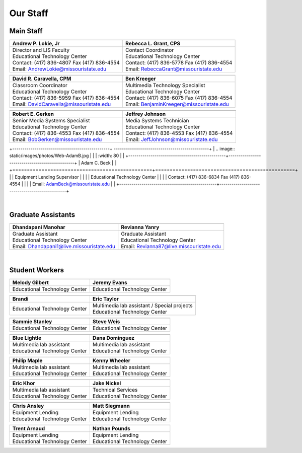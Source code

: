 =========
Our Staff
=========

Main Staff
==========

+-------------------------------------------------+-----------------------------------------------+
| .. image:: static/images/photos/Web-AndyL.jpg   |.. image:: static/images/photos/Web-BeckyG.jpg |
|  :width: 80                                     | :width: 80                                    |
+-------------------------------------------------+-----------------------------------------------+
| Andrew P. Lokie, Jr                             | Rebecca L. Grant, CPS                         |
+=================================================+===============================================+
| | Director and LIS Faculty                      | | Contact Coordinator                         |
| | Educational Technology Center                 | | Educational Technology Center               |
| | Contact: (417) 836-4807 Fax (417) 836-4554    | | Contact: (417) 836-5778 Fax (417) 836-4554  |
| | Email: AndrewLokie@missouristate.edu          | | Email: RebeccaGrant@missouristate.edu       |
+-------------------------------------------------+-----------------------------------------------+

+-------------------------------------------------+-----------------------------------------------+ 
| .. image:: static/images/photos/Web-DaveC.jpg   |.. image:: static/images/photos/Web-BenK.jpg   |
|  :width: 80                                     | :width: 80                                    |
+-------------------------------------------------+-----------------------------------------------+
| David R. Caravella, CPM                         | Ben Kreeger                                   |
+=================================================+===============================================+
| | Classroom Coordinator                         | | Multimedia Technology Specialist            |
| | Educational Technology Center                 | | Educational Technology Center               |
| | Contact: (417) 836-5959 Fax (417) 836-4554    | | Contact: (417) 836-6075 Fax (417) 836-4554  |
| | Email: DavidCaravella@missouristate.edu       | | Email: BenjaminKreeger@missouristate.edu    |
+-------------------------------------------------+-----------------------------------------------+

+-------------------------------------------------+-----------------------------------------------+ 
| .. image:: static/images/photos/Web-BobG.jpg    |.. image:: static/images/photos/Web-JeffT.jpg  |
|  :width: 80                                     | :width: 80                                    |
+-------------------------------------------------+-----------------------------------------------+
| Robert E. Gerken                                | Jeffrey Johnson                               |
+=================================================+===============================================+
| | Senior Media Systems Specialist               | | Media Systems Technician                    |
| | Educational Technology Center                 | | Educational Technology Center               |
| | Contact: (417) 836-4553 Fax (417) 836-4554    | | Contact: (417) 836-4553 Fax (417) 836-4554  |
| | Email: BobGerken@missouristate.edu            | | Email: JeffJohnson@missouristate.edu        |
+-------------------------------------------------+-----------------------------------------------+

+------------------------------------------------+ -----------------------------------------------+
| .. image:: static/images/photos/Web-AdamB.jpg  |                                                |
|  :width: 80                                    |                                                |
+------------------------------------------------+------------------------------------------------+
| Adam C. Beck                                   |                                                |
+================================================+================================================+
| | Equipment Lending Supervisor                 |                                                |
| | Educational Technology Center                |                                                |
| | Contact: (417) 836-6834 Fax (417) 836-4554   |                                                |
| | Email: AdamBeck@missouristate.edu            |                                                |
+------------------------------------------------+------------------------------------------------+

|

Graduate Assistants
===================

+-------------------------------------------------+-----------------------------------------------+ 
| .. image:: static/images/photos/Web-DhanM.jpg   |.. image:: static/images/photos/Web-ReviY.jpg  |
|  :width: 80                                     | :width: 90                                    |
+-------------------------------------------------+-----------------------------------------------+
| Dhandapani Manohar                              | Revianna Yanry                                |
+=================================================+===============================================+
| | Graduate Assistant                            | | Graduate Assistant                          |
| | Educational Technology Center                 | | Educational Technology Center               |
| | Email: Dhandapani1@live.missouristate.edu     | | Email: Revianna87@live.missouristate.edu    |
+-------------------------------------------------+-----------------------------------------------+

|

Student Workers
===============

+-------------------------------------------------+-----------------------------------------------+ 
| .. image:: static/images/photos/Web-MelodyG.jpg |.. image:: static/images/photos/Web-JeremyE.jpg|
|  :width: 95                                     | :width: 95                                    |
+-------------------------------------------------+-----------------------------------------------+
| Melody Gilbert                                  | Jeremy Evans                                  |
+=================================================+===============================================+
| | Educational Technology Center                 | | Educational Technology Center               |
+-------------------------------------------------+-----------------------------------------------+

+-------------------------------------------------+-----------------------------------------------+ 
| .. image:: static/images/photos/Web-Brandi.jpg  |.. image:: static/images/photos/Web-EricT.jpg  |
|  :width: 95                                     | :width: 80                                    |
+-------------------------------------------------+-----------------------------------------------+
| Brandi                                          | Eric Taylor                                   |
+=================================================+===============================================+
| | Educational Technology Center                 | | Multimedia lab assistant / Special projects |
|                                                 | | Educational Technology Center               |
+-------------------------------------------------+-----------------------------------------------+

+-------------------------------------------------+-----------------------------------------------+ 
| .. image:: static/images/photos/Web-SammieS.JPG |.. image:: static/images/photos/Web-SteveW.JPG |
|  :width: 90                                     | :width: 90                                    |
+-------------------------------------------------+-----------------------------------------------+
| Sammie Stanley                                  | Steve Weis                                    |
+=================================================+===============================================+
| | Educational Technology Center                 | | Educational Technology Center               |
|                                                 |                                               |
+-------------------------------------------------+-----------------------------------------------+


+-------------------------------------------------+-----------------------------------------------+ 
| .. image:: static/images/photos/Web-BlueL.jpg   |.. image:: static/images/photos/Web-DanaD.jpg  |
|  :width: 80                                     | :width: 80                                    |
+-------------------------------------------------+-----------------------------------------------+
| Blue Lightle                                    | Dana Dominguez                                |
+=================================================+===============================================+
| | Multimedia lab assistant                      | | Multimedia lab assistant                    |
| | Educational Technology Center                 | | Educational Technology Center               |
+-------------------------------------------------+-----------------------------------------------+

+-------------------------------------------------+-----------------------------------------------+ 
| .. image:: static/images/photos/Web-PhilM.jpg   |.. image:: static/images/photos/Web-.jpg       |
|  :width: 100                                    | :width: 80                                    |
+-------------------------------------------------+-----------------------------------------------+
| Philip Maple                                    | Kenny Wheeler                                 |
+=================================================+===============================================+
| | Multimedia lab assistant                      | | Multimedia lab assistant                    |
| | Educational Technology Center                 | | Educational Technology Center               |
+-------------------------------------------------+-----------------------------------------------+

+-------------------------------------------------+-----------------------------------------------+ 
| .. image:: static/images/photos/Web-EricK.jpg   |.. image:: static/images/photos/Web-JakeN.jpg  |
|  :width: 80                                     | :width: 90                                    |
+-------------------------------------------------+-----------------------------------------------+
| Eric Khor                                       | Jake Nickel                                   |
+=================================================+===============================================+
| | Multimedia lab assistant                      | | Technical Services                          |
| | Educational Technology Center                 | | Educational Technology Center               |
+-------------------------------------------------+-----------------------------------------------+

+-------------------------------------------------+-----------------------------------------------+
| .. image:: static/images/photos/web_chrisA.jpg  |.. image:: static/images/photos/Web_MattS.jpg  |
|  :width: 80                                     | :width: 80                                    |
+-------------------------------------------------+-----------------------------------------------+
|  Chris Ansley                                   |  Matt Siegmann                                |
+=================================================+===============================================+
| | Equipment Lending                             | | Equipment Lending                           |
| | Educational Technology Center                 | | Educational Technology Center               |
+-------------------------------------------------+-----------------------------------------------+

+-------------------------------------------------+-----------------------------------------------+
| .. image:: static/images/photos/Web-TrentA.jpg  |.. image:: static/images/photos/Web-NathanP.jpg|
|  :width: 95                                     | :width: 95                                    |
+-------------------------------------------------+-----------------------------------------------+
|  Trent Arnaud                                   |  Nathan Pounds                                |
+=================================================+===============================================+
| | Equipment Lending                             | | Equipment Lending                           |
| | Educational Technology Center                 | | Educational Technology Center               |
+-------------------------------------------------+-----------------------------------------------+

